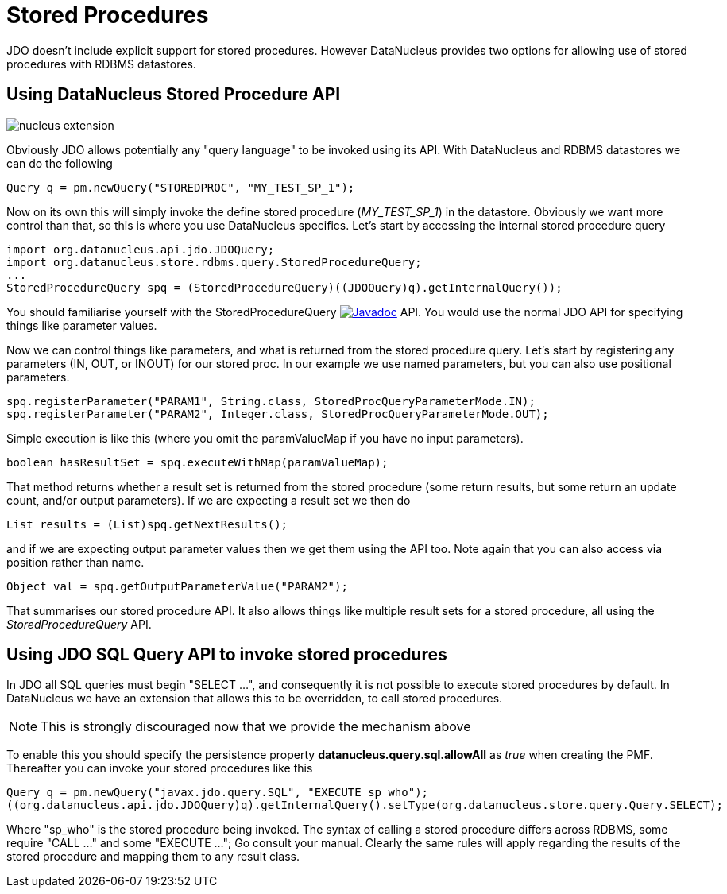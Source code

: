 [[stored_procedures]]
= Stored Procedures
:_basedir: ../
:_imagesdir: images/

JDO doesn't include explicit support for stored procedures. However DataNucleus provides two options for allowing use of stored procedures with RDBMS datastores.


[[stored_procedures_api]]
== Using DataNucleus Stored Procedure API

image:../images/nucleus_extension.png[]

Obviously JDO allows potentially any "query language" to be invoked using its API. With DataNucleus and RDBMS datastores we can do the following

[source,java]
-----
Query q = pm.newQuery("STOREDPROC", "MY_TEST_SP_1");
-----

Now on its own this will simply invoke the define stored procedure (_MY_TEST_SP_1_) in the datastore. 
Obviously we want more control than that, so this is where you use DataNucleus specifics. Let's start by accessing the internal stored procedure query

[source,java]
-----
import org.datanucleus.api.jdo.JDOQuery;
import org.datanucleus.store.rdbms.query.StoredProcedureQuery;
...
StoredProcedureQuery spq = (StoredProcedureQuery)((JDOQuery)q).getInternalQuery());
-----

You should familiarise yourself with the StoredProcedureQuery 
http://www.datanucleus.org:15080/javadocs/store.rdbms/latest/org/datanucleus/store/rdbms/query/StoredProcedureQuery.html[image:../images/javadoc.png[Javadoc]] API.
You would use the normal JDO API for specifying things like parameter values.

Now we can control things like parameters, and what is returned from the stored procedure query.
Let's start by registering any parameters (IN, OUT, or INOUT) for our stored proc. In our example we use named parameters, but you can also use positional parameters.

[source,java]
-----
spq.registerParameter("PARAM1", String.class, StoredProcQueryParameterMode.IN);
spq.registerParameter("PARAM2", Integer.class, StoredProcQueryParameterMode.OUT);
-----

Simple execution is like this (where you omit the paramValueMap if you have no input parameters).

[source,java]
-----
boolean hasResultSet = spq.executeWithMap(paramValueMap);
-----

That method returns whether a result set is returned from the stored procedure (some return results, but some return an update count, and/or output parameters). 
If we are expecting a result set we then do

[source,java]
-----
List results = (List)spq.getNextResults();
-----

and if we are expecting output parameter values then we get them using the API too. Note again that you can also access via position rather than name.

[source,java]
-----
Object val = spq.getOutputParameterValue("PARAM2");
-----

That summarises our stored procedure API. It also allows things like multiple result sets for a stored procedure, all using the _StoredProcedureQuery_ API.


[[stored_procedures_as_sql]]
== Using JDO SQL Query API to invoke stored procedures

In JDO all SQL queries must begin "SELECT ...", and consequently it is not possible to execute stored procedures by default. 
In DataNucleus we have an extension that allows this to be overridden, to call stored procedures. 

NOTE: This is strongly discouraged now that we provide the mechanism above

To enable this you should specify the persistence property *datanucleus.query.sql.allowAll* as _true_ when creating the PMF. 
Thereafter you can invoke your stored procedures like this

[source,java]
-----
Query q = pm.newQuery("javax.jdo.query.SQL", "EXECUTE sp_who");
((org.datanucleus.api.jdo.JDOQuery)q).getInternalQuery().setType(org.datanucleus.store.query.Query.SELECT);
-----

Where "sp_who" is the stored procedure being invoked. 
The syntax of calling a stored procedure differs across RDBMS, some require "CALL ..." and some "EXECUTE ..."; Go consult your manual.
Clearly the same rules will apply regarding the results of the stored procedure and mapping them to any result class. 

